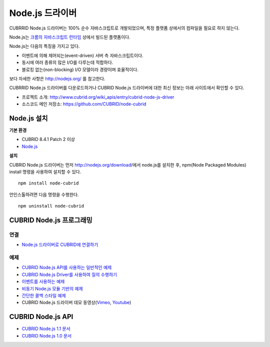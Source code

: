****************
Node.js 드라이버
****************

CUBRRID Node.js 드라이버는 100% 순수 자바스크립트로 개발되었으며, 특정 플랫폼 상에서의 컴파일을 필요로 하지 않는다.

Node.js는 `크롬의 자바스크립트 런타임 <http://code.google.com/p/v8/>`_ 상에서 빌드된 플랫폼이다.

Node.js는 다음의 특징을 가지고 있다.

* 이벤트에 의해 제어되는(event-driven) 서버 측 자바스크립트이다.
* 동시에 여러 종류의 많은 I/O를 다루는데 적합하다.
* 블로킹 없는(non-blocking) I/O 모델이라 경량이며 효율적이다.

보다 자세한 사항은 http://nodejs.org/ 를 참고한다.

CUBRRID Node.js 드라이버를 다운로드하거나 CUBRID Node.js 드라이버에 대한 최신 정보는 아래 사이트에서 확인할 수 있다.
 
* 프로젝트 소개: http://www.cubrid.org/wiki_apis/entry/cubrid-node-js-driver
* 소스코드 메인 저장소: https://github.com/CUBRID/node-cubrid 
 
Node.js 설치
============

**기본 환경**

*   CUBRID 8.4.1 Patch 2 이상
*   `Node.js <http://nodejs.org/>`_

**설치**

CUBRID Node.js 드라이버는 먼저 http://nodejs.org/download/에서 node.js를 설치한 후, npm(Node Packaged Modules) install 명령을 사용하여 설치할 수 있다. ::

    npm install node-cubrid

언인스톨하려면 다음 명령을 수행한다. ::

    npm uninstall node-cubrid

CUBRID Node.js 프로그래밍
=========================

연결
----
* `Node.js 드라이버로 CUBRID에 연결하기 <http://www.cubrid.org/wiki_apis/entry/connecting-to-cubrid-through-node-js-driver>`_

예제
----
* `CUBRID Node.js API를 사용하는 일반적인 예제 <http://www.cubrid.org/blog/cubrid-appstools/common-uses-of-cubrid-nodejs-api-with-examples/>`_
* `CUBRID Node.js Driver를 사용하여 질의 수행하기 <http://www.cubrid.org/wiki_apis/entry/executing-queries-with-cubrid-node-js-driver>`_
* `이벤트를 사용하는 예제 <https://github.com/CUBRID/node-cubrid#usage>`_
* `비동기 Node.js 모듈 기반의 예제 <https://github.com/CUBRID/node-cubrid#usage>`_
* `간단한 콜백 스타일 예제 <https://github.com/CUBRID/node-cubrid#usage>`_
* CUBRID Node.js 드라이버 데모 동영상(`Vimeo <https://vimeo.com/cubrid/nodejs-driver>`_, `Youtube <http://www.youtube.com/watch?v=9V4pW-BcyFU&list=UUn7F3CqcEgadeiw-QSWtMjQ&index=1&feature=plcp>`_)

CUBRID Node.js API
==================
* `CUBRID Node.js 1.1 문서 <http://www.cubrid.org/manual/api/node.js/1.1/index.html>`_
* `CUBRID Node.js 1.0 문서 <http://www.cubrid.org/manual/api/node.js/1.0/index.html>`_
